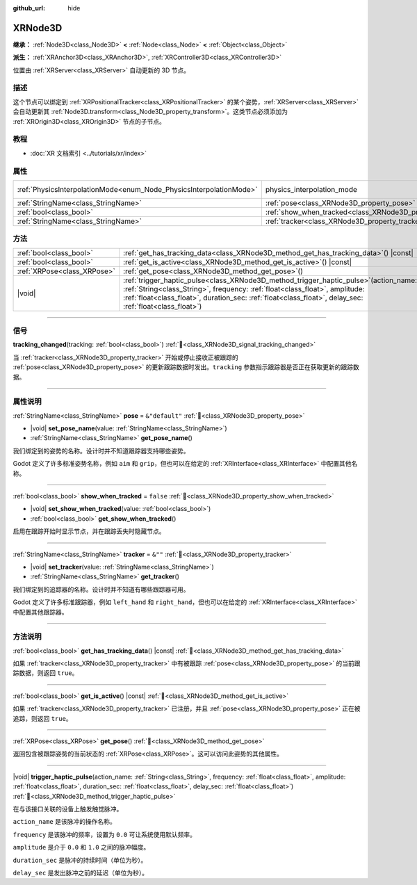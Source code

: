 :github_url: hide

.. DO NOT EDIT THIS FILE!!!
.. Generated automatically from Godot engine sources.
.. Generator: https://github.com/godotengine/godot/tree/4.4/doc/tools/make_rst.py.
.. XML source: https://github.com/godotengine/godot/tree/4.4/doc/classes/XRNode3D.xml.

.. _class_XRNode3D:

XRNode3D
========

**继承：** :ref:`Node3D<class_Node3D>` **<** :ref:`Node<class_Node>` **<** :ref:`Object<class_Object>`

**派生：** :ref:`XRAnchor3D<class_XRAnchor3D>`, :ref:`XRController3D<class_XRController3D>`

位置由 :ref:`XRServer<class_XRServer>` 自动更新的 3D 节点。

.. rst-class:: classref-introduction-group

描述
----

这个节点可以绑定到 :ref:`XRPositionalTracker<class_XRPositionalTracker>` 的某个姿势，\ :ref:`XRServer<class_XRServer>` 会自动更新其 :ref:`Node3D.transform<class_Node3D_property_transform>`\ 。这类节点必须添加为 :ref:`XROrigin3D<class_XROrigin3D>` 节点的子节点。

.. rst-class:: classref-introduction-group

教程
----

- :doc:`XR 文档索引 <../tutorials/xr/index>`

.. rst-class:: classref-reftable-group

属性
----

.. table::
   :widths: auto

   +---------------------------------------------------------------------+---------------------------------------------------------------------+-------------------------------------------------------------------------------+
   | :ref:`PhysicsInterpolationMode<enum_Node_PhysicsInterpolationMode>` | physics_interpolation_mode                                          | ``2`` (overrides :ref:`Node<class_Node_property_physics_interpolation_mode>`) |
   +---------------------------------------------------------------------+---------------------------------------------------------------------+-------------------------------------------------------------------------------+
   | :ref:`StringName<class_StringName>`                                 | :ref:`pose<class_XRNode3D_property_pose>`                           | ``&"default"``                                                                |
   +---------------------------------------------------------------------+---------------------------------------------------------------------+-------------------------------------------------------------------------------+
   | :ref:`bool<class_bool>`                                             | :ref:`show_when_tracked<class_XRNode3D_property_show_when_tracked>` | ``false``                                                                     |
   +---------------------------------------------------------------------+---------------------------------------------------------------------+-------------------------------------------------------------------------------+
   | :ref:`StringName<class_StringName>`                                 | :ref:`tracker<class_XRNode3D_property_tracker>`                     | ``&""``                                                                       |
   +---------------------------------------------------------------------+---------------------------------------------------------------------+-------------------------------------------------------------------------------+

.. rst-class:: classref-reftable-group

方法
----

.. table::
   :widths: auto

   +-----------------------------+-----------------------------------------------------------------------------------------------------------------------------------------------------------------------------------------------------------------------------------------------------------------------------------------+
   | :ref:`bool<class_bool>`     | :ref:`get_has_tracking_data<class_XRNode3D_method_get_has_tracking_data>`\ (\ ) |const|                                                                                                                                                                                                 |
   +-----------------------------+-----------------------------------------------------------------------------------------------------------------------------------------------------------------------------------------------------------------------------------------------------------------------------------------+
   | :ref:`bool<class_bool>`     | :ref:`get_is_active<class_XRNode3D_method_get_is_active>`\ (\ ) |const|                                                                                                                                                                                                                 |
   +-----------------------------+-----------------------------------------------------------------------------------------------------------------------------------------------------------------------------------------------------------------------------------------------------------------------------------------+
   | :ref:`XRPose<class_XRPose>` | :ref:`get_pose<class_XRNode3D_method_get_pose>`\ (\ )                                                                                                                                                                                                                                   |
   +-----------------------------+-----------------------------------------------------------------------------------------------------------------------------------------------------------------------------------------------------------------------------------------------------------------------------------------+
   | |void|                      | :ref:`trigger_haptic_pulse<class_XRNode3D_method_trigger_haptic_pulse>`\ (\ action_name\: :ref:`String<class_String>`, frequency\: :ref:`float<class_float>`, amplitude\: :ref:`float<class_float>`, duration_sec\: :ref:`float<class_float>`, delay_sec\: :ref:`float<class_float>`\ ) |
   +-----------------------------+-----------------------------------------------------------------------------------------------------------------------------------------------------------------------------------------------------------------------------------------------------------------------------------------+

.. rst-class:: classref-section-separator

----

.. rst-class:: classref-descriptions-group

信号
----

.. _class_XRNode3D_signal_tracking_changed:

.. rst-class:: classref-signal

**tracking_changed**\ (\ tracking\: :ref:`bool<class_bool>`\ ) :ref:`🔗<class_XRNode3D_signal_tracking_changed>`

当 :ref:`tracker<class_XRNode3D_property_tracker>` 开始或停止接收正被跟踪的 :ref:`pose<class_XRNode3D_property_pose>` 的更新跟踪数据时发出。\ ``tracking`` 参数指示跟踪器是否正在获取更新的跟踪数据。

.. rst-class:: classref-section-separator

----

.. rst-class:: classref-descriptions-group

属性说明
--------

.. _class_XRNode3D_property_pose:

.. rst-class:: classref-property

:ref:`StringName<class_StringName>` **pose** = ``&"default"`` :ref:`🔗<class_XRNode3D_property_pose>`

.. rst-class:: classref-property-setget

- |void| **set_pose_name**\ (\ value\: :ref:`StringName<class_StringName>`\ )
- :ref:`StringName<class_StringName>` **get_pose_name**\ (\ )

我们绑定到的姿势的名称。设计时并不知道跟踪器支持哪些姿势。

Godot 定义了许多标准姿势名称，例如 ``aim`` 和 ``grip``\ ，但也可以在给定的 :ref:`XRInterface<class_XRInterface>` 中配置其他名称。

.. rst-class:: classref-item-separator

----

.. _class_XRNode3D_property_show_when_tracked:

.. rst-class:: classref-property

:ref:`bool<class_bool>` **show_when_tracked** = ``false`` :ref:`🔗<class_XRNode3D_property_show_when_tracked>`

.. rst-class:: classref-property-setget

- |void| **set_show_when_tracked**\ (\ value\: :ref:`bool<class_bool>`\ )
- :ref:`bool<class_bool>` **get_show_when_tracked**\ (\ )

启用在跟踪开始时显示节点，并在跟踪丢失时隐藏节点。

.. rst-class:: classref-item-separator

----

.. _class_XRNode3D_property_tracker:

.. rst-class:: classref-property

:ref:`StringName<class_StringName>` **tracker** = ``&""`` :ref:`🔗<class_XRNode3D_property_tracker>`

.. rst-class:: classref-property-setget

- |void| **set_tracker**\ (\ value\: :ref:`StringName<class_StringName>`\ )
- :ref:`StringName<class_StringName>` **get_tracker**\ (\ )

我们绑定到的追踪器的名称。设计时并不知道有哪些跟踪器可用。

Godot 定义了许多标准跟踪器，例如 ``left_hand`` 和 ``right_hand``\ ，但也可以在给定的 :ref:`XRInterface<class_XRInterface>` 中配置其他跟踪器。

.. rst-class:: classref-section-separator

----

.. rst-class:: classref-descriptions-group

方法说明
--------

.. _class_XRNode3D_method_get_has_tracking_data:

.. rst-class:: classref-method

:ref:`bool<class_bool>` **get_has_tracking_data**\ (\ ) |const| :ref:`🔗<class_XRNode3D_method_get_has_tracking_data>`

如果 :ref:`tracker<class_XRNode3D_property_tracker>` 中有被跟踪 :ref:`pose<class_XRNode3D_property_pose>` 的当前跟踪数据，则返回 ``true``\ 。

.. rst-class:: classref-item-separator

----

.. _class_XRNode3D_method_get_is_active:

.. rst-class:: classref-method

:ref:`bool<class_bool>` **get_is_active**\ (\ ) |const| :ref:`🔗<class_XRNode3D_method_get_is_active>`

如果 :ref:`tracker<class_XRNode3D_property_tracker>` 已注册，并且 :ref:`pose<class_XRNode3D_property_pose>` 正在被追踪，则返回 ``true``\ 。

.. rst-class:: classref-item-separator

----

.. _class_XRNode3D_method_get_pose:

.. rst-class:: classref-method

:ref:`XRPose<class_XRPose>` **get_pose**\ (\ ) :ref:`🔗<class_XRNode3D_method_get_pose>`

返回包含被跟踪姿势的当前状态的 :ref:`XRPose<class_XRPose>`\ 。这可以访问此姿势的其他属性。

.. rst-class:: classref-item-separator

----

.. _class_XRNode3D_method_trigger_haptic_pulse:

.. rst-class:: classref-method

|void| **trigger_haptic_pulse**\ (\ action_name\: :ref:`String<class_String>`, frequency\: :ref:`float<class_float>`, amplitude\: :ref:`float<class_float>`, duration_sec\: :ref:`float<class_float>`, delay_sec\: :ref:`float<class_float>`\ ) :ref:`🔗<class_XRNode3D_method_trigger_haptic_pulse>`

在与该接口关联的设备上触发触觉脉冲。

\ ``action_name`` 是该脉冲的操作名称。

\ ``frequency`` 是该脉冲的频率，设置为 ``0.0`` 可让系统使用默认频率。

\ ``amplitude`` 是介于 ``0.0`` 和 ``1.0`` 之间的脉冲幅度。

\ ``duration_sec`` 是脉冲的持续时间（单位为秒）。

\ ``delay_sec`` 是发出脉冲之前的延迟（单位为秒）。

.. |virtual| replace:: :abbr:`virtual (本方法通常需要用户覆盖才能生效。)`
.. |const| replace:: :abbr:`const (本方法无副作用，不会修改该实例的任何成员变量。)`
.. |vararg| replace:: :abbr:`vararg (本方法除了能接受在此处描述的参数外，还能够继续接受任意数量的参数。)`
.. |constructor| replace:: :abbr:`constructor (本方法用于构造某个类型。)`
.. |static| replace:: :abbr:`static (调用本方法无需实例，可直接使用类名进行调用。)`
.. |operator| replace:: :abbr:`operator (本方法描述的是使用本类型作为左操作数的有效运算符。)`
.. |bitfield| replace:: :abbr:`BitField (这个值是由下列位标志构成位掩码的整数。)`
.. |void| replace:: :abbr:`void (无返回值。)`
